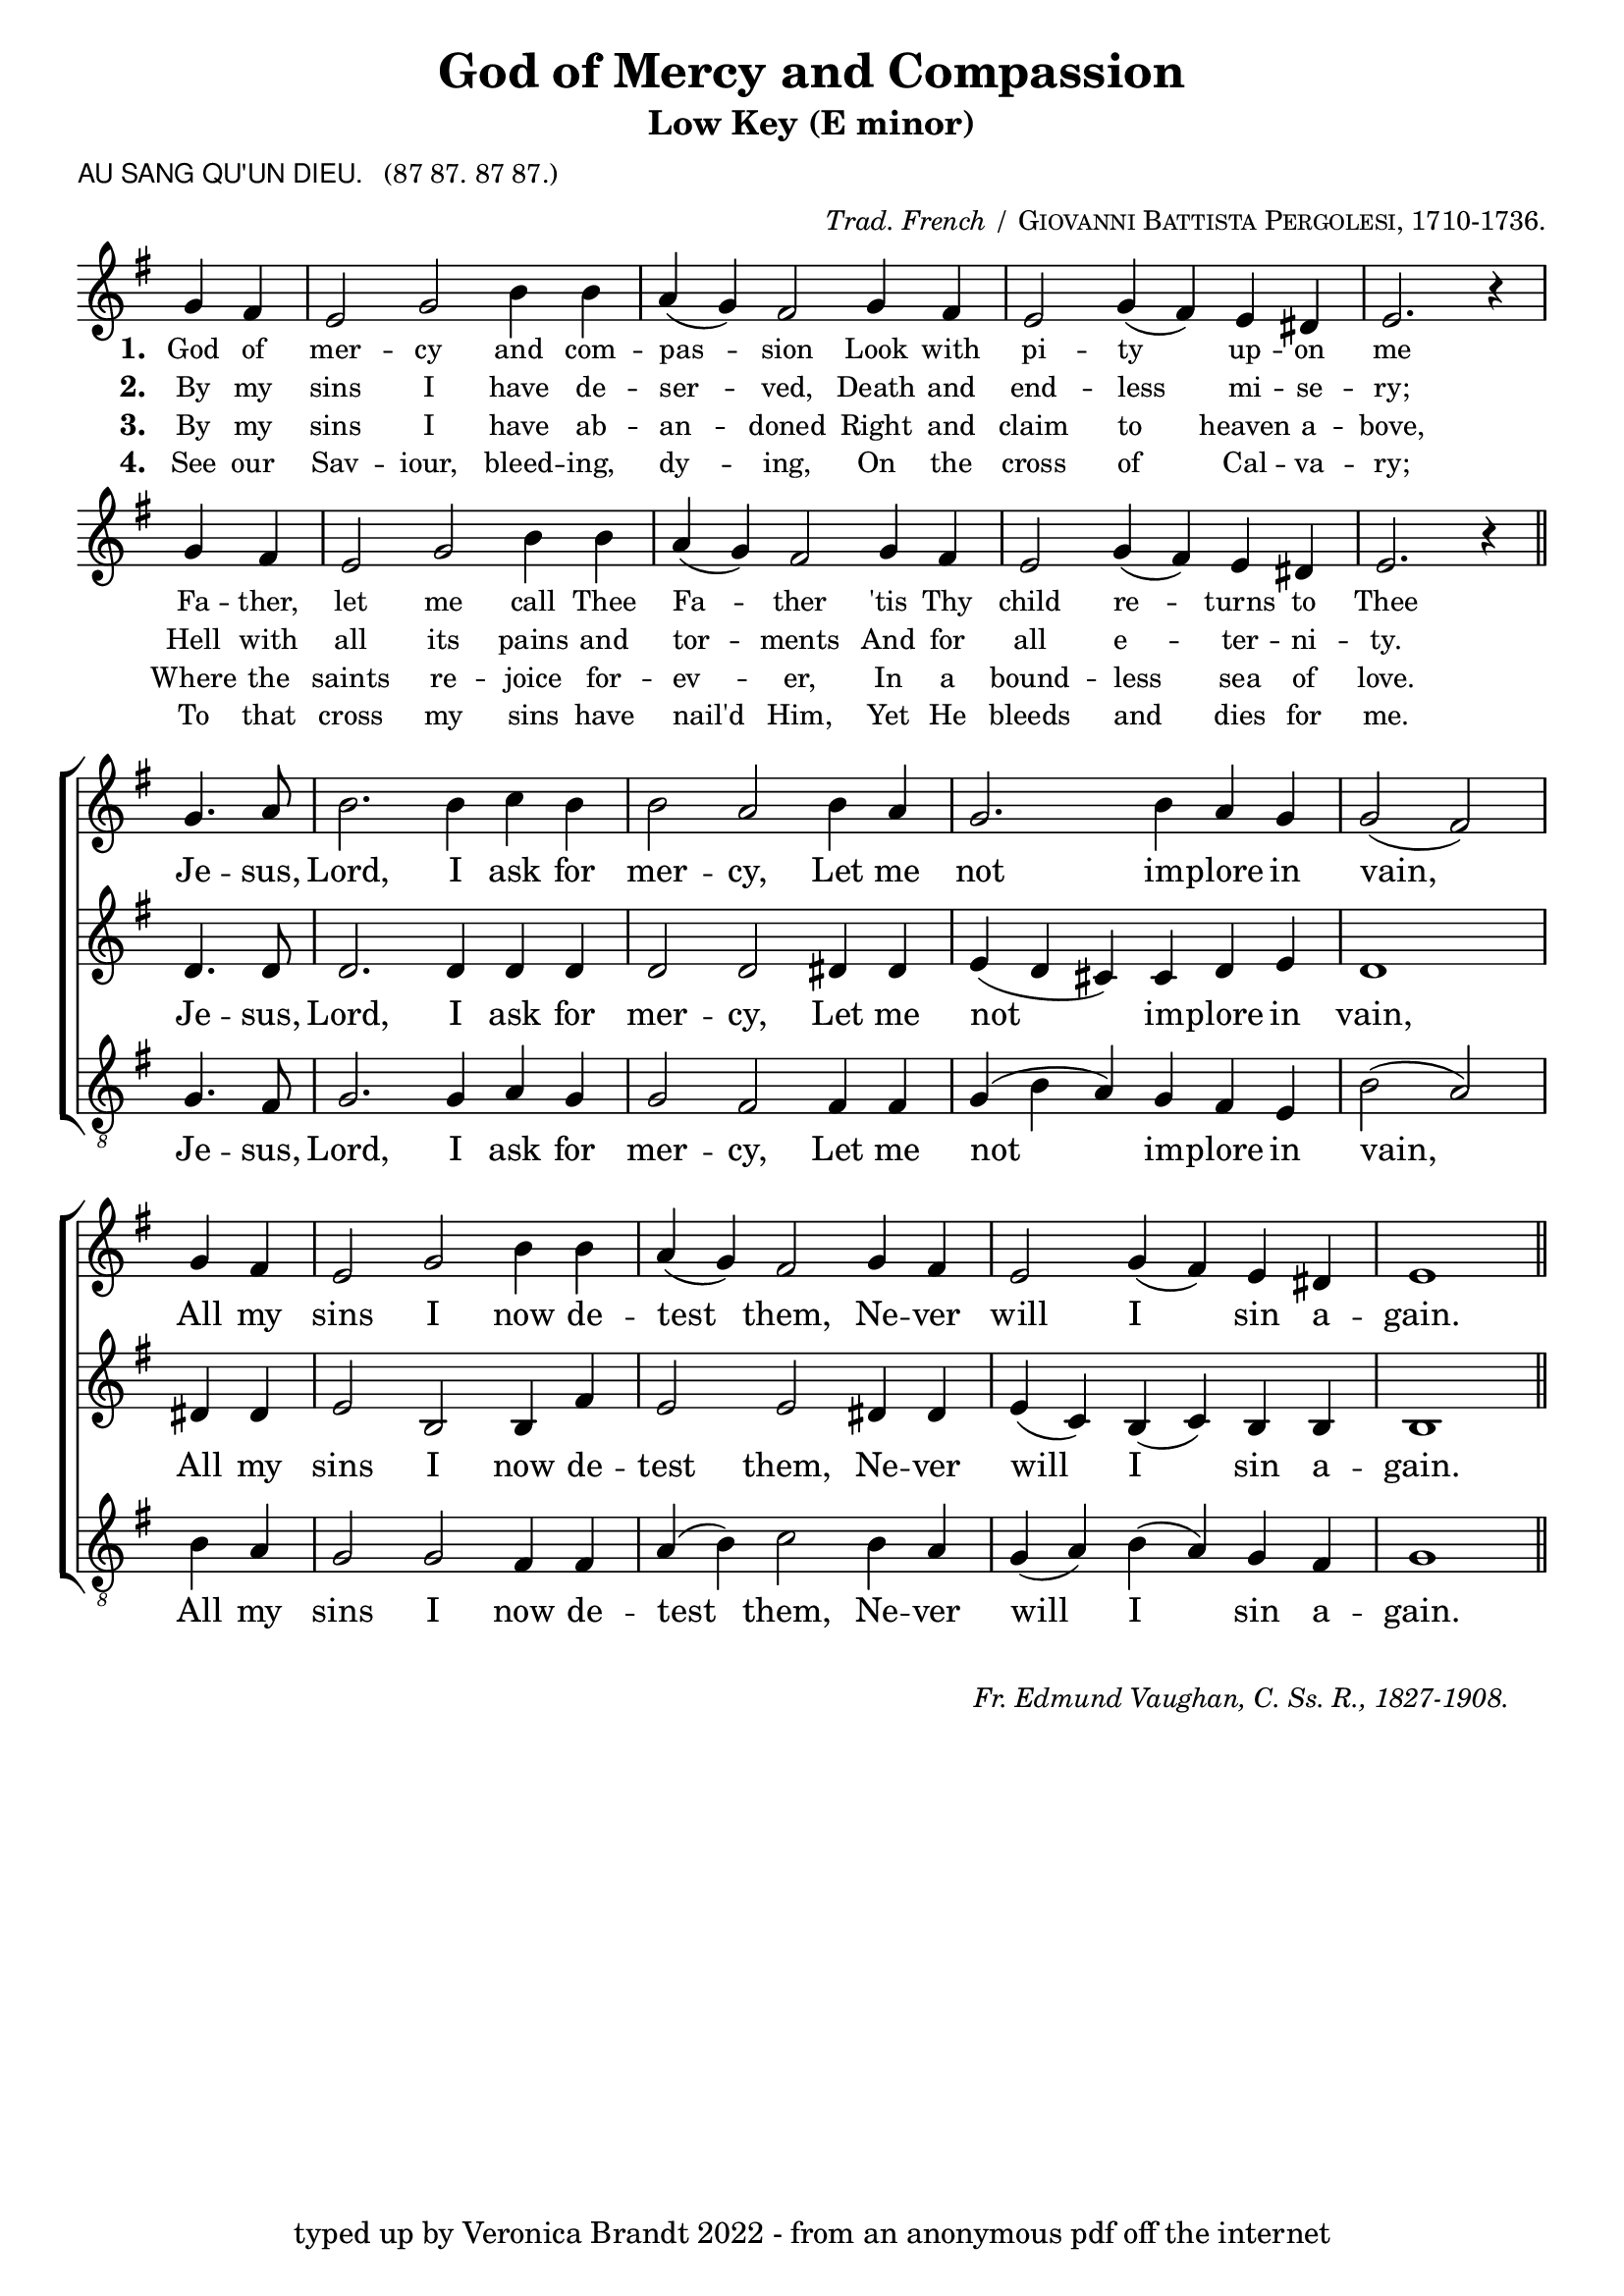 \version "2.10"

\header {
  title = "God of Mercy and Compassion"
			      subtitle = "Low Key (E minor)" 
  arranger = \markup { \small { \italic "Trad. French /" \smallCaps "Giovanni Battista Pergolesi, 1710-1736."} }
  poet = \markup { \small { \sans  "AU SANG QU'UN DIEU." \hspace #1 \roman { "(87 87. 87 87.)"} } }
  tagline = "typed up by Veronica Brandt 2022 - from an anonymous pdf off the internet"
}

      
%%% SATB voices

global = {
  \time 6/4
  \key g \minor
  \set Staff.midiInstrument = "church organ"
}

soprano = \relative c'' {
\partial 2
bes4. c8 d2. d4 ees d d2 c d4 c bes2. d4 c bes bes2( a) 
\bar "|" \break
bes4 a g2 bes d4 d c( bes) a2 bes4 a g2 bes4( a) g fis g1
\bar "||"
}

alto = \relative c' {
f4. f8 f2. f4 f f f2 f fis4 fis g( f e) e f g f1 
fis4 fis g2 d d4 a'4 g2 g fis4 fis g( ees) d( ees) d4 d d1
}

tenor = \relative c' { \clef "treble_8"
bes4. a8 bes2. bes4 c bes bes2 a a4 a bes( d c) bes a g d'2( c)
d4 c bes2 bes a4 a c( d) ees2 d4 c bes4( c) d( c) bes a bes1 
}

verses = \relative c'' { \clef treble
\partial 2
bes4 a g2 bes d4 d c( bes) a2 bes4 a g2 bes4( a) g fis g2. r4
\bar "|" \break
bes4 a g2 bes d4 d c( bes) a2 bes4 a g2 bes4( a) g fis g2. r4
\bar "||"
}

firstWords = \lyricmode
{
    \override Score . LyricText #'font-size = #-0.5
    \override Score . LyricHyphen #'minimum-distance = #1
    \override Score . LyricSpace #'minimum-distance = #0.8
    % \override Score . LyricText #'font-name = #"Gentium"
    % \override Score . LyricText #'self-alignment-X = #-1
    \set stanza = "1. "
    %\set vocalName = "Men/Women/Unison/SATB"
God of mer -- cy and com -- pas -- sion
Look with pi -- ty up -- on me
Fa -- ther, let me call Thee Fa -- ther
'tis Thy child re -- turns to Thee
	}

secondWords = \lyricmode
{
	\set stanza = "2. "
By my sins I have de -- ser -- ved,
Death and end -- less mi -- se -- ry;
Hell with all its pains and tor -- ments
And for all e -- ter -- ni -- ty.

}

thirdWords = \lyricmode
{
	\set stanza = "3. "
By my sins I have ab -- an -- doned
Right and claim to heaven a -- bove,
Where the saints re -- joice for -- ev -- er,
In a bound -- less sea of love.
}

fourthWords = \lyricmode
{
\set stanza = "4. "
See our Sav -- iour, bleed -- ing, dy -- ing,
On the cross of Cal -- va -- ry;
To that cross my sins have nail'd Him,
Yet He bleeds and dies for me.
}

chorusWords = \lyricmode
{
Je -- sus, Lord, I ask for mer -- cy,
Let me not im -- plore in vain,
All my sins I now de -- test them,
Ne -- ver will I sin a -- gain.
}

#(ly:set-option 'point-and-click #f)

\paper {
  #(set-paper-size "a4")
%  annotate-spacing = ##t
  print-page-number = ##f
  ragged-last-bottom = ##t
  ragged-bottom = ##t
}

\book{

%%% Score block	

\score{
\transpose bes g
\new ChoirStaff
<<
\context Staff = melody <<
\context Voice = verses { \global \verses }
\context Lyrics = verses \lyricsto verses \firstWords
	\context Lyrics = versesTwo \lyricsto verses \secondWords
	\context Lyrics = versesThree \lyricsto verses \thirdWords
	\context Lyrics = versesFour \lyricsto verses \fourthWords
>>
>>

\layout {
		indent=0
%		\context { \Score timing = ##f }
		\context { \Score \remove "Bar_number_engraver" }
		\context { \Staff \remove "Time_signature_engraver" }
		\context { \Score \remove "Mark_engraver"  }
                \context { \Staff \consists "Mark_engraver"  }
	}


\midi { \context { \Score tempoWholesPerMinute = #(ly:make-moment 54 2) }}   
}
	
\markup { \hspace #1 
           \line {" "} }

\score{
\transpose bes g
\new ChoirStaff	
 <<

	\context Staff = upper << 
	\context Voice = sopranos { \global \soprano }
	\context Lyrics = sopranos \lyricsto sopranos \chorusWords
			>>
	\context Staff = subupper <<
	\context Voice = altos    { \global \alto }
	\context Lyrics = altos \lyricsto altos \chorusWords
	
	                      >>
	\context Staff = lower <<
	\context Voice = tenors { \global \tenor }
	\context Lyrics = tenors \lyricsto tenors \chorusWords
	
				>>
 >>
\layout {
		indent=0
%		\context { \Score timing = ##f }
		\context { \Score \remove "Bar_number_engraver" }
		\context { \Staff \remove "Time_signature_engraver" }
		\context { \Score \remove "Mark_engraver"  }
                \context { \Staff \consists "Mark_engraver"  }
	}

\midi { 
   \context { \Score tempoWholesPerMinute = #(ly:make-moment 54 2) }
       }	
} %%score bracket

%%% Lyrics titles

\markup { \small { \hspace #66 \italic "Fr. Edmund Vaughan, C. Ss. R., 1827-1908."} }

} %%book bracket
